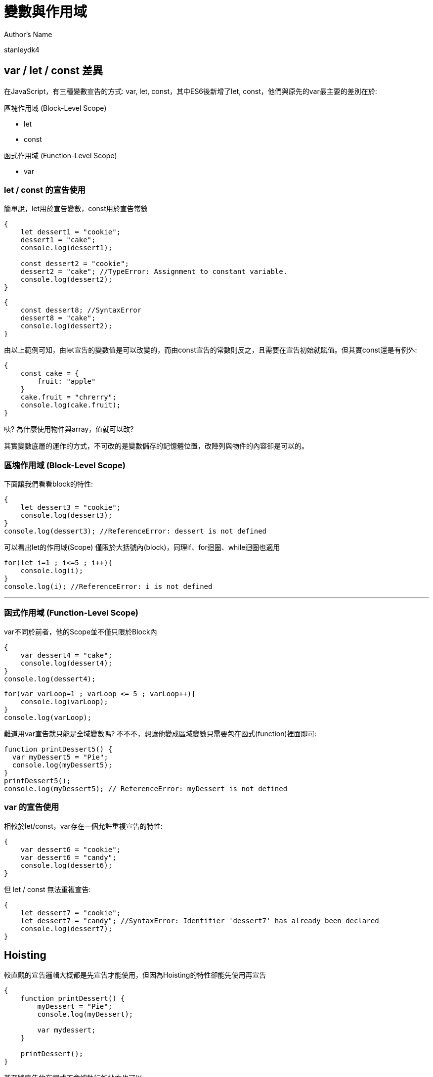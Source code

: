= 變數與作用域

.Author's Name
stanleydk4

== var / let / const 差異
在JavaScript，有三種變數宣告的方式: var, let, const，其中ES6後新增了let, const，他們與原先的var最主要的差別在於:

.區塊作用域 (Block-Level Scope)
- let

- const

.函式作用域 (Function-Level Scope)
- var


=== let / const 的宣告使用
簡單說，let用於宣告變數，const用於宣告常數
[source, javascript]
----
{
    let dessert1 = "cookie";
    dessert1 = "cake";
    console.log(dessert1);
    
    const dessert2 = "cookie";
    dessert2 = "cake"; //TypeError: Assignment to constant variable. 
    console.log(dessert2);
}
----
[source, javascript]
----
{
    const dessert8; //SyntaxError
    dessert8 = "cake";  
    console.log(dessert2);
}
----

由以上範例可知，由let宣告的變數值是可以改變的，而由const宣告的常數則反之，且需要在宣告初始就賦值。但其實const還是有例外:
[source, javascript]
----
{
    const cake = {
        fruit: "apple"
    }
    cake.fruit = "chrerry";
    console.log(cake.fruit);
}
----
咦? 為什麼使用物件與array，值就可以改?

其實變數底層的運作的方式，不可改的是變數儲存的記憶體位置，改陣列與物件的內容卻是可以的。

 
=== 區塊作用域 (Block-Level Scope)


下面讓我們看看block的特性:
[source, javascript]
----
{
    let dessert3 = "cookie";
    console.log(dessert3);
}
console.log(dessert3); //ReferenceError: dessert is not defined
----
可以看出let的作用域(Scope) 僅限於大括號內(block)，同理if、for迴圈、while迴圈也適用
[source, javascript]
----
for(let i=1 ; i<=5 ; i++){
    console.log(i);
}
console.log(i); //ReferenceError: i is not defined
----

'''

=== 函式作用域 (Function-Level Scope)
var不同於前者，他的Scope並不僅只限於Block內
[source, javascript]
----
{
    var dessert4 = "cake";
    console.log(dessert4);
}
console.log(dessert4);
----
[source, javascript]
----
for(var varLoop=1 ; varLoop <= 5 ; varLoop++){
    console.log(varLoop);
}
console.log(varLoop);
----
難道用var宣告就只能是全域變數嗎? 不不不，想讓他變成區域變數只需要包在函式(function)裡面即可:
[source, javascript]
----
function printDessert5() {
  var myDessert5 = "Pie";
  console.log(myDessert5);
}
printDessert5(); 
console.log(myDessert5); // ReferenceError: myDessert is not defined
----
=== var 的宣告使用
相較於let/const，var存在一個允許重複宣告的特性:
[source, javascript]
----
{
    var dessert6 = "cookie";
    var dessert6 = "candy";
    console.log(dessert6);
}
----
但 let / const 無法重複宣告:
[source, javascript]
----
{
    let dessert7 = "cookie";
    let dessert7 = "candy"; //SyntaxError: Identifier 'dessert7' has already been declared
    console.log(dessert7);
}
----

== Hoisting
較直觀的宣告邏輯大概都是先宣告才能使用，但因為Hoisting的特性卻能先使用再宣告
[source, javascript]
----
{
    function printDessert() {
        myDessert = "Pie";
        console.log(myDessert);
        
        var mydessert;
    }
    
    printDessert();
}
----
甚至將宣告放在程式不會被執行的地方也可以:
[source, javascript]
----
{
    function printDessert2() {
        myDessert2 = "Pie";
        console.log(myDessert2);
        
        while(false){
            console.log("這裡不會被執行");
            var mydessert2;
        }
    }
    
    printDessert2();
}
----
上面例子之所以能正常運行，是因為對於JavaScript，無論你在函數中的哪一行用 var 宣告變數，一律視為在函數的第一行宣告，這也是為什麼第二例子的宣告還是合法的，而此正是hoisting(抬升)

那再看看下面的例子:
[source, javascript]
----
{
    function printDessert3() {
        console.log(myDessert3); //undefined
        var myDessert3 = "Pie";
        console.log(myDessert3);
    }
    
    printDessert3();
}
----
由上述可以看到，被hoisting上去的其實只有" var myDessert; "，賦值(把值指派給變數) 的動作不會 hoisting。

=== 函式的Hoisting
其實函式也是能Hoisting的(先使用再宣告):
[source, javascript]
----
{
    printDessert4();
    
    function printDessert4() {
        var myDessert4 = "Pie";
        console.log(myDessert4);
    }
    
}
----
看來對於JavaScript，函式的宣告也都會先被提升到最前面
再來看看一個有趣的例子:
[source, javascript]
----
{
    function isEven(n) {
      if (n === 0) return true;
      return isOdd(n - 1);
    }

    function isOdd(n) {
      if (n === 0) return false;
      return isEven(n - 1);
    }

    console.log(isEven(4));


}
----
這個特性可以解決一個問題，也就是兩個函數需要互相呼叫彼此的狀態，也就是 A() 裡面會呼叫到 B()，而 B() 裡面會呼叫的 A() 的遞迴狀況(Cycling Recursion)。

== Temporal Dead Zone, TDZ
在JavaScript中，當我們使用 let 或 const 宣告某個變數或常數時，在該變數或常數還沒有被賦予值之前會產生一段它們不能被使用的狀況，這段時間就是所謂的暫時性死區(Temporal Dead Zone)的情況。

=== 為什麼有TDZ
在 ES6 中引入了 let 和 const，它們不同於 var，因為 var 變數會被提升，但它們的值會在定義之前就可以被訪問，而這通常會導致不可預測的錯誤。為了解決這個問題，JavaScript 引入了 TDZ 概念來限制 let 和 const 變數在初始化之前的使用，從而提高代碼的安全性和可讀性。
[source, javascript]
----
{
    console.log(myDessert5); // undefined
    var myDessert5 = "muffin";
    console.log(myDessert5); // muffin
}
----
=== TDZ的行為
當一個變數使用 let 或 const 宣告時，它在作用域的最頂部被"標記"為已存在，但不會被初始化。只有當執行到宣告語句時，變數才會被初始化。在變數初始化之前，它位於 TDZ 中，不能被訪問。

[source, javascript]
----
{
    console.log(myDessert6); //ReferenceError: myDessert6 is not defined
        
    let mydessert6 = "pie";
    
}
----
[source, javascript]
----
{
    if(true){
        //TDZ 起始點
        console.log(myDessert7);
        let myDessert7;
        //TDZ 結束
        myDessert7 = "pie";
        
        console.log(myDessert7);
    
}
----
=== TDZ小結
- TDZ 是指在變數被宣告和初始化之間的時間段，這段時間內變數不可訪問。
- TDZ 只與 let 和 const 宣告相關。
- 在 TDZ 期間訪問變數會拋出 ReferenceError 錯誤。
- var 不受 TDZ 限制，因為它會被提升並初始化為 undefined。

== 總結

[cols="1,1,1,1", options="header"]
|===
| 特性                        | `var`                        | `let`                          | `const`

| **作用域（Scope）**          | 函數作用域    | 區塊作用域        | 區塊作用域 
| **變數提升（Hoisting）**     | 是，提升至作用域頂部，初始值為 `undefined` | 是，提升但未初始化，位於暫時性死區 (TDZ) | 是，提升但未初始化，位於 TDZ
| **可重新賦值（Reassignment）**| 可以重新賦值                  | 可以重新賦值                    | 不可重新賦值
| **必須在宣告時賦值**         | 否                           | 否                              | 是
| **全域物件屬性**             | 是 | 否                              | 否
| **暫時性死區（TDZ）**        | 否                           | 是                              | 是
| **初始值**                   | `undefined` （若沒有賦值）   | 不可使用未初始化的變數 (TDZ)     | 必須在宣告時賦值，否則報錯
|===
